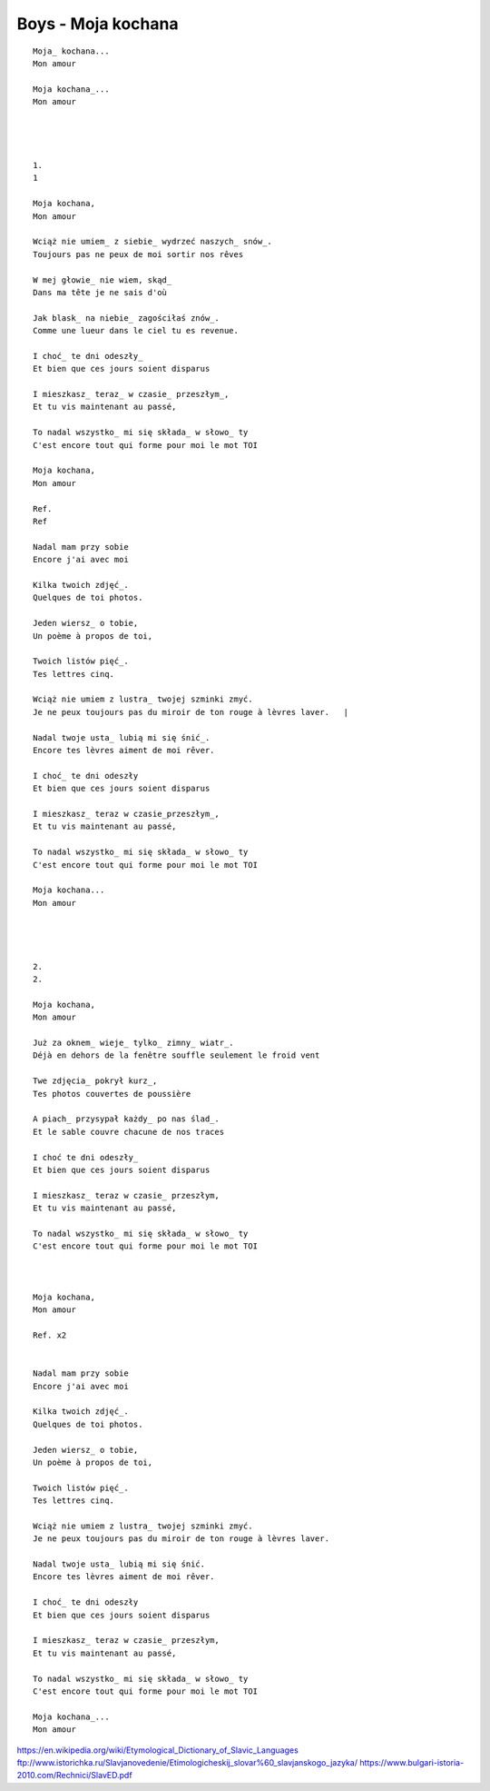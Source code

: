 Boys - Moja kochana
===================


::
   
  Moja_ kochana...           
  Mon amour                           
  
  Moja kochana_...           
  Mon amour                           
  
                              
                                       
  
  1.                         
  1                                   
  
  Moja kochana,              
  Mon amour                           
  
  Wciąż nie umiem_ z siebie_ wydrzeć naszych_ snów_. 
  Toujours pas ne peux de moi sortir nos rêves                 
  
  W mej głowie_ nie wiem, skąd_                      
  Dans ma tête je ne sais d'où        
  
  Jak blask_ na niebie_ zagościłaś znów_.            
  Comme une lueur dans le ciel tu es revenue.                  
  
  I choć_ te dni odeszły_    
  Et bien que ces jours soient disparus                        
  
  I mieszkasz_ teraz_ w czasie_ przeszłym_,          
  Et tu vis maintenant au passé,      
  
  To nadal wszystko_ mi się składa_ w słowo_ ty      
  C'est encore tout qui forme pour moi le mot TOI              
  
  Moja kochana,              
  Mon amour                           
  
  Ref.                       
  Ref                                 
  
  Nadal mam przy sobie       
  Encore j'ai avec moi                
  
  Kilka twoich zdjęć_.       
  Quelques de toi photos.             
  
  Jeden wiersz_ o tobie,     
  Un poème à propos de toi,           
  
  Twoich listów pięć_.       
  Tes lettres cinq.                   
  
  Wciąż nie umiem z lustra_ twojej szminki zmyć.     
  Je ne peux toujours pas du miroir de ton rouge à lèvres laver.   |
  
  Nadal twoje usta_ lubią mi się śnić_.              
  Encore tes lèvres aiment de moi rêver.                       
  
  I choć_ te dni odeszły     
  Et bien que ces jours soient disparus                        
  
  I mieszkasz_ teraz w czasie_przeszłym_,            
  Et tu vis maintenant au passé,      
  
  To nadal wszystko_ mi się składa_ w słowo_ ty     
  C'est encore tout qui forme pour moi le mot TOI              
  
  Moja kochana...            
  Mon amour                           
  
                             
                                      
  
  2.                         
  2.                                  
  
  Moja kochana,              
  Mon amour                           
  
  Już za oknem_ wieje_ tylko_ zimny_ wiatr_.        
  Déjà en dehors de la fenêtre souffle seulement le froid vent 
  
  Twe zdjęcia_ pokrył kurz_, 
  Tes photos couvertes de poussière   
  
  A piach_ przysypał każdy_ po nas ślad_.           
  Et le sable couvre chacune de nos traces                     
  
  I choć te dni odeszły_     
  Et bien que ces jours soient disparus                        
  
  I mieszkasz_ teraz w czasie_ przeszłym,       
  Et tu vis maintenant au passé,      
  
  To nadal wszystko_ mi się składa_ w słowo_ ty     
  C'est encore tout qui forme pour moi le mot TOI              
  
                                                                            
  
  Moja kochana,              
  Mon amour                           
  
  Ref. x2                    
                                      
  
  Nadal mam przy sobie       
  Encore j'ai avec moi                
  
  Kilka twoich zdjęć_.       
  Quelques de toi photos.             
  
  Jeden wiersz_ o tobie,     
  Un poème à propos de toi,           
  
  Twoich listów pięć_.       
  Tes lettres cinq.                   
  
  Wciąż nie umiem z lustra_ twojej szminki zmyć.    
  Je ne peux toujours pas du miroir de ton rouge à lèvres laver.   
  
  Nadal twoje usta_ lubią mi się śnić.              
  Encore tes lèvres aiment de moi rêver.                       
  
  I choć_ te dni odeszły     
  Et bien que ces jours soient disparus                        
  
  I mieszkasz_ teraz w czasie_ przeszłym,           
  Et tu vis maintenant au passé,      
  
  To nadal wszystko_ mi się składa_ w słowo_ ty     
  C'est encore tout qui forme pour moi le mot TOI              
  
  Moja kochana_...           
  Mon amour                           
  
  
.. _Moja : https://en.wiktionary.org/wiki/m%C3%B3j#Polish

.. _kochana : https://en.wiktionary.org/wiki/kocha%C4%87#Polish

.. _umiem: https://en.wiktionary.org/wiki/umie%C4%87#Polish

.. _naszych: https://en.wiktionary.org/wiki/nasz#Polish

.. _snów: https://en.wiktionary.org/wiki/sen#Polish

.. _siebie: https://en.wiktionary.org/wiki/siebie


.. _słowo : https://en.wiktionary.org/wiki/s%C5%82owo#Polish

.. _głowie : https://en.wiktionary.org/wiki/g%C5%82owa#Polish


.. _blask : https://en.wiktionary.org/wiki/blask#Polish

.. _niebie : https://en.wiktionary.org/wiki/niebo#Polish


.. _znów : https://en.wiktionary.org/wiki/zn%C3%B3w#Polish

.. _choć : https://en.wiktionary.org/wiki/cho%C4%87#Polish
  
.. _mieszkasz : https://en.wiktionary.org/wiki/mieszka%C4%87#Polish

.. _teraz : https://en.wiktionary.org/wiki/teraz#Polish
  
.. _czasie : https://en.wiktionary.org/wiki/czas#Polish
  
.. _wszystko : https://en.wiktionary.org/wiki/wszystko

.. _przeszłym : https://pl.wiktionary.org/wiki/przesz%C5%82y

.. _składa : https://en.wiktionary.org/wiki/sk%C5%82ada%C4%87#Polish

.. _usta : https://en.wiktionary.org/wiki/usta#Polish

.. _śnić : https://en.wiktionary.org/wiki/%C5%9Bni%C4%87#Polish

.. _choć : https://en.wiktionary.org/wiki/cho%C4%87

.. _zdjęć : https://en.wiktionary.org/wiki/zdj%C4%99cie#Polish
  
.. _wiersz : https://en.wiktionary.org/wiki/wiersz

.. _pięć : https://en.wiktionary.org/wiki/pi%C4%99%C4%87

.. _lustra : https://en.wiktionary.org/wiki/lustro#Polish


.. _wiatr : https://en.wiktionary.org/wiki/wiatr

.. _tylko : https://en.wiktionary.org/wiki/tylko

.. _zimny : https://en.wiktionary.org/wiki/zimny

.. _zdjęcia : https://en.wiktionary.org/wiki/zdj%C4%99cie

.. _kurz: https://en.wiktionary.org/wiki/kurz#Polish

.. _piach : https://en.wiktionary.org/wiki/piach
.. _każdy : https://en.wiktionary.org/wiki/ka%C5%BCdy
.. _ślad : https://en.wiktionary.org/wiki/%C5%9Blad

.. _odeszły : https://en.wiktionary.org/wiki/odej%C5%9B%C4%87

.. _czasie_przeszłym : https://pl.wiktionary.org/wiki/czas_przesz%C5%82y

.. _oknem : https://en.wiktionary.org/wiki/okno#Polish

.. _fwieje : https://en.wiktionary.org/wiki/wia%C4%87

.. _skąd: https://en.wiktionary.org/wiki/sk%C4%85d

.. _odeszły : https://en.wiktionary.org/wiki/odej%C5%9B%C4%87


https://en.wikipedia.org/wiki/Etymological_Dictionary_of_Slavic_Languages
ftp://www.istorichka.ru/Slavjanovedenie/Etimologicheskij_slovar%60_slavjanskogo_jazyka/
https://www.bulgari-istoria-2010.com/Rechnici/SlavED.pdf
  
